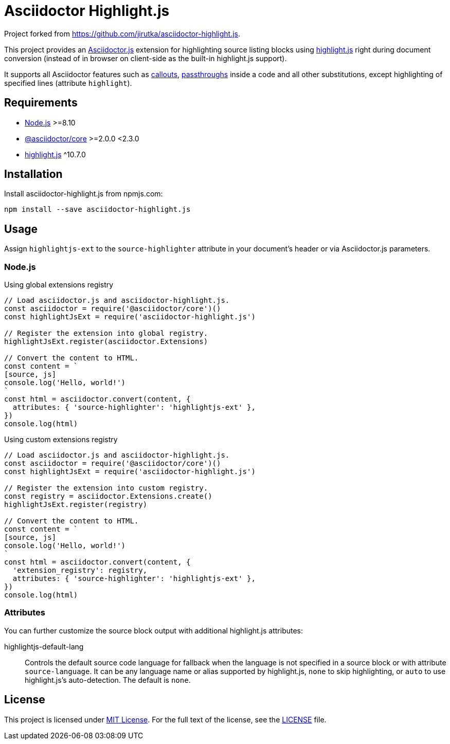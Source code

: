 = Asciidoctor Highlight.js
:npm-name: asciidoctor-highlight.js
:gh-name: jirutka/{npm-name}

Project forked from https://github.com/jirutka/asciidoctor-highlight.js.

ifdef::env-github[]
image:https://github.com/{gh-name}/workflows/CI/badge.svg[CI Status, link=https://github.com/{gh-name}/actions?query=workflow%3A%22CI%22]
image:https://img.shields.io/npm/v/{npm-name}.svg?style=flat[npm Version, link="https://www.npmjs.org/package/{npm-name}"]
endif::env-github[]


This project provides an https://asciidoctor.org/docs/asciidoctor.js[Asciidoctor.js] extension for highlighting source listing blocks using https://highlightjs.org[highlight.js] right during document conversion (instead of in browser on client-side as the built-in highlight.js support).

It supports all Asciidoctor features such as http://asciidoctor.org/docs/user-manual/#callouts[callouts], http://asciidoctor.org/docs/user-manual/#passthroughs[passthroughs] inside a code and all other substitutions, except highlighting of specified lines (attribute `highlight`).


== Requirements

* https://nodejs.org/[Node.js] >=8.10
* https://www.npmjs.com/package/@asciidoctor/core[@asciidoctor/core] >=2.0.0 <2.3.0
* https://www.npmjs.com/package/highlight.js[highlight.js] ^10.7.0


== Installation

Install {npm-name} from npmjs.com:

[source, sh, subs="+attributes"]
npm install --save {npm-name}


== Usage

Assign `highlightjs-ext` to the `source-highlighter` attribute in your document’s header or via Asciidoctor.js parameters.


=== Node.js

.Using global extensions registry
[source,js,subs="+attributes"]
----
// Load asciidoctor.js and {npm-name}.
const asciidoctor = require('@asciidoctor/core')()
const highlightJsExt = require('{npm-name}')

// Register the extension into global registry.
highlightJsExt.register(asciidoctor.Extensions)

// Convert the content to HTML.
const content = `
[source, js]
console.log('Hello, world!')
`
const html = asciidoctor.convert(content, {
  attributes: { 'source-highlighter': 'highlightjs-ext' },
})
console.log(html)
----


.Using custom extensions registry
[source, js, subs="+attributes"]
----
// Load asciidoctor.js and {npm-name}.
const asciidoctor = require('@asciidoctor/core')()
const highlightJsExt = require('{npm-name}')

// Register the extension into custom registry.
const registry = asciidoctor.Extensions.create()
highlightJsExt.register(registry)

// Convert the content to HTML.
const content = `
[source, js]
console.log('Hello, world!')
`
const html = asciidoctor.convert(content, {
  'extension_registry': registry,
  attributes: { 'source-highlighter': 'highlightjs-ext' },
})
console.log(html)
----


=== Attributes

You can further customize the source block output with additional highlight.js attributes:

highlightjs-default-lang::
  Controls the default source code language for fallback when the language is not specified in a source block or with attribute `source-language`.
  It can be any language name or alias supported by highlight.js, `none` to skip highlighting, or `auto` to use highlight.js’s auto-detection.
  The default is `none`.


== License

This project is licensed under http://opensource.org/licenses/MIT/[MIT License].
For the full text of the license, see the link:LICENSE[LICENSE] file.
